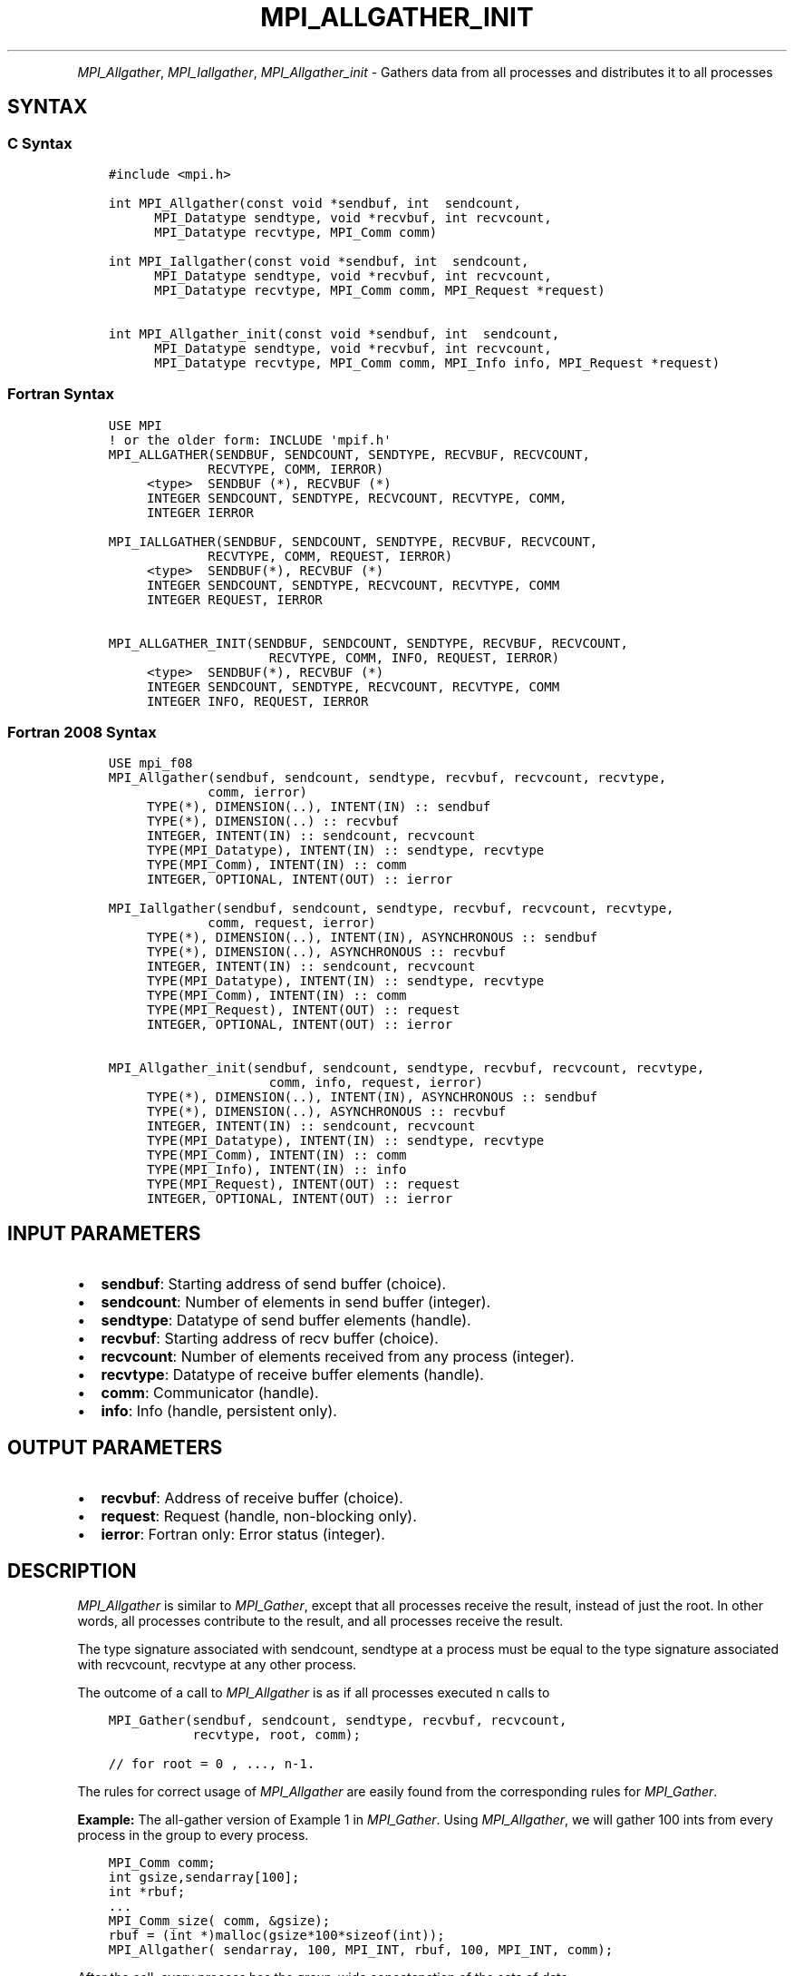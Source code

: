 .\" Man page generated from reStructuredText.
.
.TH "MPI_ALLGATHER_INIT" "3" "Oct 26, 2023" "" "Open MPI"
.
.nr rst2man-indent-level 0
.
.de1 rstReportMargin
\\$1 \\n[an-margin]
level \\n[rst2man-indent-level]
level margin: \\n[rst2man-indent\\n[rst2man-indent-level]]
-
\\n[rst2man-indent0]
\\n[rst2man-indent1]
\\n[rst2man-indent2]
..
.de1 INDENT
.\" .rstReportMargin pre:
. RS \\$1
. nr rst2man-indent\\n[rst2man-indent-level] \\n[an-margin]
. nr rst2man-indent-level +1
.\" .rstReportMargin post:
..
.de UNINDENT
. RE
.\" indent \\n[an-margin]
.\" old: \\n[rst2man-indent\\n[rst2man-indent-level]]
.nr rst2man-indent-level -1
.\" new: \\n[rst2man-indent\\n[rst2man-indent-level]]
.in \\n[rst2man-indent\\n[rst2man-indent-level]]u
..
.INDENT 0.0
.INDENT 3.5
.UNINDENT
.UNINDENT
.sp
\fI\%MPI_Allgather\fP, \fI\%MPI_Iallgather\fP, \fI\%MPI_Allgather_init\fP \- Gathers data
from all processes and distributes it to all processes
.SH SYNTAX
.SS C Syntax
.INDENT 0.0
.INDENT 3.5
.sp
.nf
.ft C
#include <mpi.h>

int MPI_Allgather(const void *sendbuf, int  sendcount,
      MPI_Datatype sendtype, void *recvbuf, int recvcount,
      MPI_Datatype recvtype, MPI_Comm comm)

int MPI_Iallgather(const void *sendbuf, int  sendcount,
      MPI_Datatype sendtype, void *recvbuf, int recvcount,
      MPI_Datatype recvtype, MPI_Comm comm, MPI_Request *request)

int MPI_Allgather_init(const void *sendbuf, int  sendcount,
      MPI_Datatype sendtype, void *recvbuf, int recvcount,
      MPI_Datatype recvtype, MPI_Comm comm, MPI_Info info, MPI_Request *request)
.ft P
.fi
.UNINDENT
.UNINDENT
.SS Fortran Syntax
.INDENT 0.0
.INDENT 3.5
.sp
.nf
.ft C
USE MPI
! or the older form: INCLUDE \(aqmpif.h\(aq
MPI_ALLGATHER(SENDBUF, SENDCOUNT, SENDTYPE, RECVBUF, RECVCOUNT,
             RECVTYPE, COMM, IERROR)
     <type>  SENDBUF (*), RECVBUF (*)
     INTEGER SENDCOUNT, SENDTYPE, RECVCOUNT, RECVTYPE, COMM,
     INTEGER IERROR

MPI_IALLGATHER(SENDBUF, SENDCOUNT, SENDTYPE, RECVBUF, RECVCOUNT,
             RECVTYPE, COMM, REQUEST, IERROR)
     <type>  SENDBUF(*), RECVBUF (*)
     INTEGER SENDCOUNT, SENDTYPE, RECVCOUNT, RECVTYPE, COMM
     INTEGER REQUEST, IERROR

MPI_ALLGATHER_INIT(SENDBUF, SENDCOUNT, SENDTYPE, RECVBUF, RECVCOUNT,
                     RECVTYPE, COMM, INFO, REQUEST, IERROR)
     <type>  SENDBUF(*), RECVBUF (*)
     INTEGER SENDCOUNT, SENDTYPE, RECVCOUNT, RECVTYPE, COMM
     INTEGER INFO, REQUEST, IERROR
.ft P
.fi
.UNINDENT
.UNINDENT
.SS Fortran 2008 Syntax
.INDENT 0.0
.INDENT 3.5
.sp
.nf
.ft C
USE mpi_f08
MPI_Allgather(sendbuf, sendcount, sendtype, recvbuf, recvcount, recvtype,
             comm, ierror)
     TYPE(*), DIMENSION(..), INTENT(IN) :: sendbuf
     TYPE(*), DIMENSION(..) :: recvbuf
     INTEGER, INTENT(IN) :: sendcount, recvcount
     TYPE(MPI_Datatype), INTENT(IN) :: sendtype, recvtype
     TYPE(MPI_Comm), INTENT(IN) :: comm
     INTEGER, OPTIONAL, INTENT(OUT) :: ierror

MPI_Iallgather(sendbuf, sendcount, sendtype, recvbuf, recvcount, recvtype,
             comm, request, ierror)
     TYPE(*), DIMENSION(..), INTENT(IN), ASYNCHRONOUS :: sendbuf
     TYPE(*), DIMENSION(..), ASYNCHRONOUS :: recvbuf
     INTEGER, INTENT(IN) :: sendcount, recvcount
     TYPE(MPI_Datatype), INTENT(IN) :: sendtype, recvtype
     TYPE(MPI_Comm), INTENT(IN) :: comm
     TYPE(MPI_Request), INTENT(OUT) :: request
     INTEGER, OPTIONAL, INTENT(OUT) :: ierror

MPI_Allgather_init(sendbuf, sendcount, sendtype, recvbuf, recvcount, recvtype,
                     comm, info, request, ierror)
     TYPE(*), DIMENSION(..), INTENT(IN), ASYNCHRONOUS :: sendbuf
     TYPE(*), DIMENSION(..), ASYNCHRONOUS :: recvbuf
     INTEGER, INTENT(IN) :: sendcount, recvcount
     TYPE(MPI_Datatype), INTENT(IN) :: sendtype, recvtype
     TYPE(MPI_Comm), INTENT(IN) :: comm
     TYPE(MPI_Info), INTENT(IN) :: info
     TYPE(MPI_Request), INTENT(OUT) :: request
     INTEGER, OPTIONAL, INTENT(OUT) :: ierror
.ft P
.fi
.UNINDENT
.UNINDENT
.SH INPUT PARAMETERS
.INDENT 0.0
.IP \(bu 2
\fBsendbuf\fP: Starting address of send buffer (choice).
.IP \(bu 2
\fBsendcount\fP: Number of elements in send buffer (integer).
.IP \(bu 2
\fBsendtype\fP: Datatype of send buffer elements (handle).
.IP \(bu 2
\fBrecvbuf\fP: Starting address of recv buffer (choice).
.IP \(bu 2
\fBrecvcount\fP: Number of elements received from any process (integer).
.IP \(bu 2
\fBrecvtype\fP: Datatype of receive buffer elements (handle).
.IP \(bu 2
\fBcomm\fP: Communicator (handle).
.IP \(bu 2
\fBinfo\fP: Info (handle, persistent only).
.UNINDENT
.SH OUTPUT PARAMETERS
.INDENT 0.0
.IP \(bu 2
\fBrecvbuf\fP: Address of receive buffer (choice).
.IP \(bu 2
\fBrequest\fP: Request (handle, non\-blocking only).
.IP \(bu 2
\fBierror\fP: Fortran only: Error status (integer).
.UNINDENT
.SH DESCRIPTION
.sp
\fI\%MPI_Allgather\fP is similar to \fI\%MPI_Gather\fP, except that all processes
receive the result, instead of just the root. In other words, all
processes contribute to the result, and all processes receive the
result.
.sp
The type signature associated with sendcount, sendtype at a process must
be equal to the type signature associated with recvcount, recvtype at
any other process.
.sp
The outcome of a call to \fI\%MPI_Allgather\fP is as if all processes
executed n calls to
.INDENT 0.0
.INDENT 3.5
.sp
.nf
.ft C
MPI_Gather(sendbuf, sendcount, sendtype, recvbuf, recvcount,
           recvtype, root, comm);

// for root = 0 , ..., n\-1.
.ft P
.fi
.UNINDENT
.UNINDENT
.sp
The rules for correct usage of \fI\%MPI_Allgather\fP
are easily found from the corresponding rules for \fI\%MPI_Gather\fP\&.
.sp
\fBExample:\fP The all\-gather version of Example 1 in \fI\%MPI_Gather\fP\&. Using
\fI\%MPI_Allgather\fP, we will gather 100 ints from every process in the group
to every process.
.INDENT 0.0
.INDENT 3.5
.sp
.nf
.ft C
MPI_Comm comm;
int gsize,sendarray[100];
int *rbuf;
\&...
MPI_Comm_size( comm, &gsize);
rbuf = (int *)malloc(gsize*100*sizeof(int));
MPI_Allgather( sendarray, 100, MPI_INT, rbuf, 100, MPI_INT, comm);
.ft P
.fi
.UNINDENT
.UNINDENT
.sp
After the call, every process has the group\-wide concatenation of the
sets of data.
.SH USE OF IN-PLACE OPTION
.sp
When the communicator is an intracommunicator, you can perform an
all\-gather operation in\-place (the output buffer is used as the input
buffer). Use the variable MPI_IN_PLACE as the value of \fIsendbuf\fP\&. In
this case, \fIsendcount\fP and \fIsendtype\fP are ignored. The input data of
each process is assumed to be in the area where that process would
receive its own contribution to the receive buffer. Specifically, the
outcome of a call to \fI\%MPI_Allgather\fP that used the in\-place option is
identical to the case in which all processes executed \fIn\fP calls to
.INDENT 0.0
.INDENT 3.5
.sp
.nf
.ft C
MPI_Allgather( MPI_IN_PLACE, 0, MPI_DATATYPE_NULL, recvbuf,
               recvcount, recvtype, root, comm )

// for root =0, ... , n\-1.
.ft P
.fi
.UNINDENT
.UNINDENT
.sp
Note that MPI_IN_PLACE is a special kind of value; it has the same
restrictions on its use as MPI_BOTTOM.
.sp
Because the in\-place option converts the receive buffer into a
send\-and\-receive buffer, a Fortran binding that includes INTENT must
mark these as INOUT, not OUT.
.SH WHEN COMMUNICATOR IS AN INTER-COMMUNICATOR
.sp
When the communicator is an inter\-communicator, the gather operation
occurs in two phases. The data is gathered from all the members of the
first group and received by all the members of the second group. Then
the data is gathered from all the members of the second group and
received by all the members of the first. The operation, however, need
not be symmetric. The number of items sent by the processes in first
group need not be equal to the number of items sent by the the processes
in the second group. You can move data in only one direction by giving
\fIsendcount\fP a value of 0 for communication in the reverse direction.
.SH ERRORS
.sp
Almost all MPI routines return an error value; C routines as the return result
of the function and Fortran routines in the last argument.
.sp
Before the error value is returned, the current MPI error handler associated
with the communication object (e.g., communicator, window, file) is called.
If no communication object is associated with the MPI call, then the call is
considered attached to MPI_COMM_SELF and will call the associated MPI error
handler. When MPI_COMM_SELF is not initialized (i.e., before
\fI\%MPI_Init\fP/\fI\%MPI_Init_thread\fP, after \fI\%MPI_Finalize\fP, or when using the Sessions
Model exclusively) the error raises the initial error handler. The initial
error handler can be changed by calling \fI\%MPI_Comm_set_errhandler\fP on
MPI_COMM_SELF when using the World model, or the mpi_initial_errhandler CLI
argument to mpiexec or info key to \fI\%MPI_Comm_spawn\fP/\fI\%MPI_Comm_spawn_multiple\fP\&.
If no other appropriate error handler has been set, then the MPI_ERRORS_RETURN
error handler is called for MPI I/O functions and the MPI_ERRORS_ABORT error
handler is called for all other MPI functions.
.sp
Open MPI includes three predefined error handlers that can be used:
.INDENT 0.0
.IP \(bu 2
\fBMPI_ERRORS_ARE_FATAL\fP
Causes the program to abort all connected MPI processes.
.IP \(bu 2
\fBMPI_ERRORS_ABORT\fP
An error handler that can be invoked on a communicator,
window, file, or session. When called on a communicator, it
acts as if \fI\%MPI_Abort\fP was called on that communicator. If
called on a window or file, acts as if \fI\%MPI_Abort\fP was called
on a communicator containing the group of processes in the
corresponding window or file. If called on a session,
aborts only the local process.
.IP \(bu 2
\fBMPI_ERRORS_RETURN\fP
Returns an error code to the application.
.UNINDENT
.sp
MPI applications can also implement their own error handlers by calling:
.INDENT 0.0
.IP \(bu 2
\fI\%MPI_Comm_create_errhandler\fP then \fI\%MPI_Comm_set_errhandler\fP
.IP \(bu 2
\fI\%MPI_File_create_errhandler\fP then \fI\%MPI_File_set_errhandler\fP
.IP \(bu 2
\fI\%MPI_Session_create_errhandler\fP then \fI\%MPI_Session_set_errhandler\fP or at \fI\%MPI_Session_init\fP
.IP \(bu 2
\fI\%MPI_Win_create_errhandler\fP then \fI\%MPI_Win_set_errhandler\fP
.UNINDENT
.sp
Note that MPI does not guarantee that an MPI program can continue past
an error.
.sp
See the \fI\%MPI man page\fP for a full list of \fI\%MPI error codes\fP\&.
.sp
See the Error Handling section of the MPI\-3.1 standard for
more information.
.sp
\fBSEE ALSO:\fP
.INDENT 0.0
.INDENT 3.5
.INDENT 0.0
.IP \(bu 2
\fI\%MPI_Allgatherv\fP
.IP \(bu 2
\fI\%MPI_Gather\fP
.UNINDENT
.UNINDENT
.UNINDENT
.SH COPYRIGHT
2003-2023, The Open MPI Community
.\" Generated by docutils manpage writer.
.
